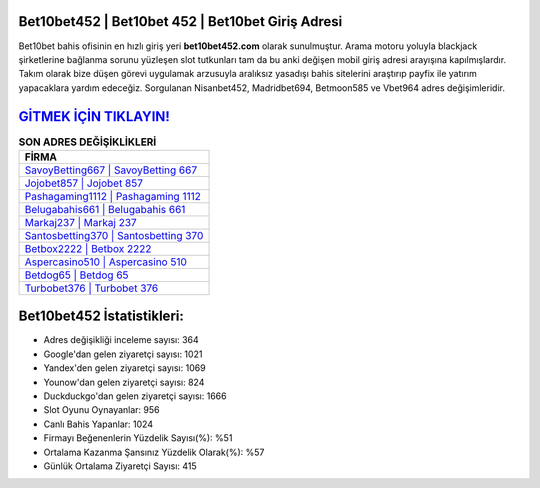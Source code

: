 ﻿Bet10bet452 | Bet10bet 452 | Bet10bet Giriş Adresi
===================================

.. image:: images/bet10bet-giris.jpg
   :width: 600
   
Bet10bet bahis ofisinin en hızlı giriş yeri **bet10bet452.com** olarak sunulmuştur. Arama motoru yoluyla blackjack şirketlerine bağlanma sorunu yüzleşen slot tutkunları tam da bu anki değişen mobil giriş adresi arayışına kapılmışlardır. Takım olarak bize düşen görevi uygulamak arzusuyla aralıksız yasadışı bahis sitelerini araştırıp payfix ile yatırım yapacaklara yardım edeceğiz. Sorgulanan Nisanbet452, Madridbet694, Betmoon585 ve Vbet964 adres değişimleridir.

`GİTMEK İÇİN TIKLAYIN! <https://uclck.me/gonow>`_
==============

.. list-table:: **SON ADRES DEĞİŞİKLİKLERİ**
   :widths: 100
   :header-rows: 1

   * - FİRMA
   * - `SavoyBetting667 | SavoyBetting 667 <savoybetting667-savoybetting-667-savoybetting-giris-adresi.html>`_
   * - `Jojobet857 | Jojobet 857 <jojobet857-jojobet-857-jojobet-giris-adresi.html>`_
   * - `Pashagaming1112 | Pashagaming 1112 <pashagaming1112-pashagaming-1112-pashagaming-giris-adresi.html>`_	 
   * - `Belugabahis661 | Belugabahis 661 <belugabahis661-belugabahis-661-belugabahis-giris-adresi.html>`_	 
   * - `Markaj237 | Markaj 237 <markaj237-markaj-237-markaj-giris-adresi.html>`_ 
   * - `Santosbetting370 | Santosbetting 370 <santosbetting370-santosbetting-370-santosbetting-giris-adresi.html>`_
   * - `Betbox2222 | Betbox 2222 <betbox2222-betbox-2222-betbox-giris-adresi.html>`_	 
   * - `Aspercasino510 | Aspercasino 510 <aspercasino510-aspercasino-510-aspercasino-giris-adresi.html>`_
   * - `Betdog65 | Betdog 65 <betdog65-betdog-65-betdog-giris-adresi.html>`_
   * - `Turbobet376 | Turbobet 376 <turbobet376-turbobet-376-turbobet-giris-adresi.html>`_
	 
Bet10bet452 İstatistikleri:
===================================	 
* Adres değişikliği inceleme sayısı: 364
* Google'dan gelen ziyaretçi sayısı: 1021
* Yandex'den gelen ziyaretçi sayısı: 1069
* Younow'dan gelen ziyaretçi sayısı: 824
* Duckduckgo'dan gelen ziyaretçi sayısı: 1666
* Slot Oyunu Oynayanlar: 956
* Canlı Bahis Yapanlar: 1024
* Firmayı Beğenenlerin Yüzdelik Sayısı(%): %51
* Ortalama Kazanma Şansınız Yüzdelik Olarak(%): %57
* Günlük Ortalama Ziyaretçi Sayısı: 415
